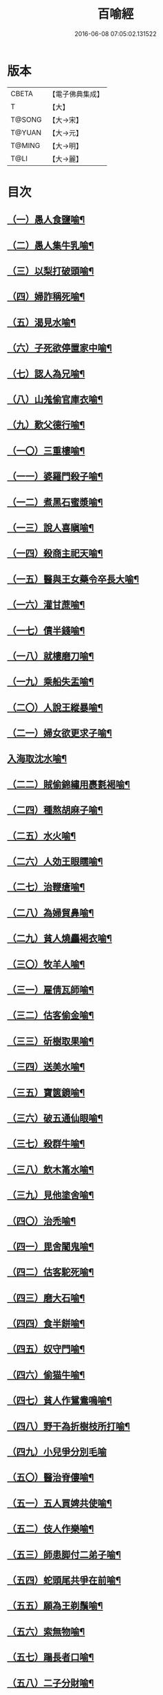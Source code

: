 #+TITLE: 百喻經 
#+DATE: 2016-06-08 07:05:02.131522

* 版本
 |     CBETA|【電子佛典集成】|
 |         T|【大】     |
 |    T@SONG|【大→宋】   |
 |    T@YUAN|【大→元】   |
 |    T@MING|【大→明】   |
 |      T@LI|【大→麗】   |

* 目次
** [[file:KR6b0066_001.txt::001-0543a16][（一）愚人食鹽喻¶]]
** [[file:KR6b0066_001.txt::001-0543a25][（二）愚人集牛乳喻¶]]
** [[file:KR6b0066_001.txt::001-0543b9][（三）以梨打破頭喻¶]]
** [[file:KR6b0066_001.txt::001-0543b21][（四）婦詐稱死喻¶]]
** [[file:KR6b0066_001.txt::001-0543c6][（五）渴見水喻¶]]
** [[file:KR6b0066_001.txt::001-0543c16][（六）子死欲停置家中喻¶]]
** [[file:KR6b0066_001.txt::001-0544a3][（七）認人為兄喻¶]]
** [[file:KR6b0066_001.txt::001-0544a17][（八）山羗偷官庫衣喻¶]]
** [[file:KR6b0066_001.txt::001-0544b2][（九）歎父德行喻¶]]
** [[file:KR6b0066_001.txt::001-0544b12][（一〇）三重樓喻¶]]
** [[file:KR6b0066_001.txt::001-0544c3][（一一）婆羅門殺子喻¶]]
** [[file:KR6b0066_001.txt::001-0544c18][（一二）煮黑石蜜漿喻¶]]
** [[file:KR6b0066_001.txt::001-0544c28][（一三）說人喜瞋喻¶]]
** [[file:KR6b0066_001.txt::001-0545a12][（一四）殺商主祀天喻¶]]
** [[file:KR6b0066_001.txt::001-0545a24][（一五）醫與王女藥令卒長大喻¶]]
** [[file:KR6b0066_001.txt::001-0545b9][（一六）灌甘蔗喻¶]]
** [[file:KR6b0066_001.txt::001-0545b18][（一七）債半錢喻¶]]
** [[file:KR6b0066_001.txt::001-0545b26][（一八）就樓磨刀喻¶]]
** [[file:KR6b0066_001.txt::001-0545c7][（一九）乘船失盂喻¶]]
** [[file:KR6b0066_001.txt::001-0545c21][（二〇）人說王縱暴喻¶]]
** [[file:KR6b0066_001.txt::001-0546a6][（二一）婦女欲更求子喻¶]]
** [[file:KR6b0066_002.txt::002-0546b25][入海取沈水喻¶]]
** [[file:KR6b0066_002.txt::002-0546c7][（二二）賊偷錦繡用裹氀褐喻¶]]
** [[file:KR6b0066_002.txt::002-0546c13][（二四）種熬胡麻子喻¶]]
** [[file:KR6b0066_002.txt::002-0546c21][（二五）水火喻¶]]
** [[file:KR6b0066_002.txt::002-0546c29][（二六）人効王眼𥌎喻¶]]
** [[file:KR6b0066_002.txt::002-0547a14][（二七）治鞭瘡喻¶]]
** [[file:KR6b0066_002.txt::002-0547a24][（二八）為婦貿鼻喻¶]]
** [[file:KR6b0066_002.txt::002-0547b8][（二九）貧人燒麤褐衣喻¶]]
** [[file:KR6b0066_002.txt::002-0547b24][（三〇）牧羊人喻¶]]
** [[file:KR6b0066_002.txt::002-0547c11][（三一）雇倩瓦師喻¶]]
** [[file:KR6b0066_002.txt::002-0547c29][（三二）估客偷金喻¶]]
** [[file:KR6b0066_002.txt::002-0548a8][（三三）斫樹取果喻¶]]
** [[file:KR6b0066_002.txt::002-0548a19][（三四）送美水喻¶]]
** [[file:KR6b0066_002.txt::002-0548b5][（三五）寶篋鏡喻¶]]
** [[file:KR6b0066_002.txt::002-0548b19][（三六）破五通仙眼喻¶]]
** [[file:KR6b0066_002.txt::002-0548c3][（三七）殺群牛喻¶]]
** [[file:KR6b0066_002.txt::002-0548c13][（三八）飲木筩水喻¶]]
** [[file:KR6b0066_002.txt::002-0548c28][（三九）見他塗舍喻¶]]
** [[file:KR6b0066_002.txt::002-0549a12][（四〇）治禿喻¶]]
** [[file:KR6b0066_002.txt::002-0549a28][（四一）毘舍闍鬼喻¶]]
** [[file:KR6b0066_003.txt::003-0549c6][（四二）估客駝死喻¶]]
** [[file:KR6b0066_003.txt::003-0549c19][（四三）磨大石喻¶]]
** [[file:KR6b0066_003.txt::003-0549c26][（四四）食半餅喻¶]]
** [[file:KR6b0066_003.txt::003-0550a9][（四五）奴守門喻¶]]
** [[file:KR6b0066_003.txt::003-0550a24][（四六）偷猫牛喻¶]]
** [[file:KR6b0066_003.txt::003-0550b8][（四七）貧人作鴛鴦鳴喻¶]]
** [[file:KR6b0066_003.txt::003-0550b22][（四八）野干為折樹枝所打喻¶]]
** [[file:KR6b0066_003.txt::003-0550b29][（四九）小兒爭分別毛喻]]
** [[file:KR6b0066_003.txt::003-0550c12][（五〇）醫治脊僂喻¶]]
** [[file:KR6b0066_003.txt::003-0550c18][（五一）五人買婢共使喻¶]]
** [[file:KR6b0066_003.txt::003-0550c25][（五二）伎人作樂喻¶]]
** [[file:KR6b0066_003.txt::003-0551a2][（五三）師患脚付二弟子喻¶]]
** [[file:KR6b0066_003.txt::003-0551a10][（五四）蛇頭尾共爭在前喻¶]]
** [[file:KR6b0066_003.txt::003-0551a17][（五五）願為王剃鬚喻¶]]
** [[file:KR6b0066_003.txt::003-0551a29][（五六）索無物喻¶]]
** [[file:KR6b0066_003.txt::003-0551b12][（五七）蹋長者口喻¶]]
** [[file:KR6b0066_003.txt::003-0551b24][（五八）二子分財喻¶]]
** [[file:KR6b0066_003.txt::003-0551c15][（五九）觀作瓶喻¶]]
** [[file:KR6b0066_003.txt::003-0551c29][（六〇）見水底金影喻¶]]
** [[file:KR6b0066_003.txt::003-0552a14][（六一）梵天弟子造物因喻¶]]
** [[file:KR6b0066_003.txt::003-0552a27][（六二）病人食雉肉喻¶]]
** [[file:KR6b0066_003.txt::003-0552b14][（六三）伎人著戲羅剎服共相驚怖喻¶]]
** [[file:KR6b0066_003.txt::003-0552c2][（六四）人謂故屋中有惡鬼喻¶]]
** [[file:KR6b0066_003.txt::003-0552c14][（六五）五百歡喜丸喻¶]]
** [[file:KR6b0066_004.txt::004-0553b26][（六六）口誦乘船法而不解用喻¶]]
** [[file:KR6b0066_004.txt::004-0553c12][（六七）夫婦食餅共為要喻¶]]
** [[file:KR6b0066_004.txt::004-0553c27][（六八）共相怨害喻¶]]
** [[file:KR6b0066_004.txt::004-0554a9][（六九）効其祖先急速食喻¶]]
** [[file:KR6b0066_004.txt::004-0554a21][（七〇）嘗菴婆羅果喻¶]]
** [[file:KR6b0066_004.txt::004-0554b6][（七一）為二婦故喪其兩目喻¶]]
** [[file:KR6b0066_004.txt::004-0554b14][（七二）唵米決口喻¶]]
** [[file:KR6b0066_004.txt::004-0554b26][（七三）詐言馬死喻¶]]
** [[file:KR6b0066_004.txt::004-0554c8][（七四）出家凡夫貪利養喻¶]]
** [[file:KR6b0066_004.txt::004-0554c18][（七五）駝甕俱失喻¶]]
** [[file:KR6b0066_004.txt::004-0554c29][（七六）田夫思王女喻¶]]
** [[file:KR6b0066_004.txt::004-0555a15][（七七）捋驢乳喻¶]]
** [[file:KR6b0066_004.txt::004-0555a26][（七八）與兒期早行喻¶]]
** [[file:KR6b0066_004.txt::004-0555b9][（七九）為王負机喻¶]]
** [[file:KR6b0066_004.txt::004-0555b20][（八〇）倒灌喻¶]]
** [[file:KR6b0066_004.txt::004-0555c4][（八一）為羆所嚙喻¶]]
** [[file:KR6b0066_004.txt::004-0555c14][（八二）以種田喻¶]]
** [[file:KR6b0066_004.txt::004-0555c27][（八三）獼猴喻¶]]
** [[file:KR6b0066_004.txt::004-0556a4][（八四）月蝕打狗喻¶]]
** [[file:KR6b0066_004.txt::004-0556a9][（八五）婦女患眼痛喻¶]]
** [[file:KR6b0066_004.txt::004-0556a18][（八六）父取兒耳璫喻¶]]
** [[file:KR6b0066_004.txt::004-0556b2][（八七）劫盜分財喻¶]]
** [[file:KR6b0066_004.txt::004-0556b12][（八八）獼猴把豆喻¶]]
** [[file:KR6b0066_004.txt::004-0556b18][（八九）得金鼠狼喻¶]]
** [[file:KR6b0066_004.txt::004-0556b28][（九〇）地得金錢喻¶]]
** [[file:KR6b0066_004.txt::004-0556c11][（九一）貧兒欲與富者等財物喻¶]]
** [[file:KR6b0066_004.txt::004-0556c21][（九二）小兒得歡喜丸喻¶]]
** [[file:KR6b0066_004.txt::004-0556c29][（九三）老母捉羆喻¶]]
** [[file:KR6b0066_004.txt::004-0557a12][（九四）摩尼水竇喻¶]]
** [[file:KR6b0066_004.txt::004-0557a26][（九五）二鴿喻¶]]
** [[file:KR6b0066_004.txt::004-0557b9][（九六）詐稱眼盲喻¶]]
** [[file:KR6b0066_004.txt::004-0557b17][（九七）為惡賊所劫失㲲喻¶]]
** [[file:KR6b0066_004.txt::004-0557c2][（九八）小兒得大龜喻¶]]

* 卷
[[file:KR6b0066_001.txt][百喻經 1]]
[[file:KR6b0066_002.txt][百喻經 2]]
[[file:KR6b0066_003.txt][百喻經 3]]
[[file:KR6b0066_004.txt][百喻經 4]]

